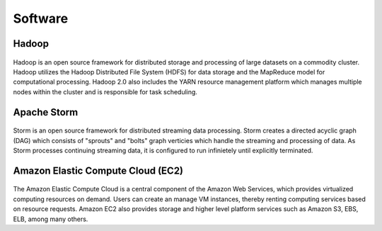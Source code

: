 Software
========

Hadoop
--------
.. figure:: http://hadoop.apache.org/images/hadoop-logo.jpg
   :alt: Hadoop
   :width: 400
Hadoop is an open source framework for distributed storage and processing of large datasets on a commodity cluster. Hadoop utilizes the Hadoop Distributed File System (HDFS) for data storage and the MapReduce model for computational processing. Hadoop 2.0 also includes the YARN resource management platform which manages multiple nodes within the cluster and is responsible for task scheduling.


Apache Storm
---------------

.. figure:: http://storm.apache.org/images/logo.png 
   :alt: Storm
   :width: 400

Storm is an open source framework for distributed streaming data processing. Storm creates a directed acyclic graph (DAG) which consists of "sprouts" and "bolts" graph verticies which handle the streaming and processing of data. As Storm processes continuing streaming data, it is configured to run infinietely until explicitly terminated. 


Amazon Elastic Compute Cloud (EC2)
------------------------------------

.. figure:: http://quintagroup.com/cms/amazon/ec2.png
   :alt: Amazon
   :width: 400

The Amazon Elastic Compute Cloud is a central component of the Amazon Web Services, which provides virtualized computing resources on demand. Users can create an manage VM instances, thereby renting computing services based on resource requests. Amazon EC2 also provides storage and higher level platform services such as Amazon S3, EBS, ELB, among many others.

